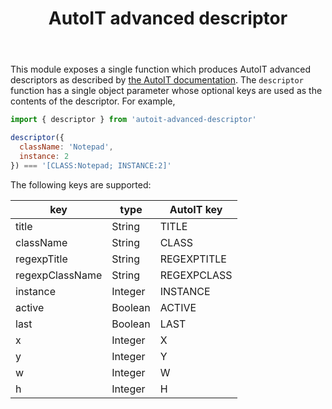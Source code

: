 #+TITLE: AutoIT advanced descriptor

This module exposes a single function which produces AutoIT advanced
descriptors as described by [[https://www.autoitscript.com/autoit3/docs/intro/windowsadvanced.htm][the AutoIT documentation]]. The ~descriptor~
function has a single object parameter whose optional keys are used as
the contents of the descriptor. For example,

#+BEGIN_SRC javascript
import { descriptor } from 'autoit-advanced-descriptor'

descriptor({
  className: 'Notepad',
  instance: 2
}) === '[CLASS:Notepad; INSTANCE:2]'
#+END_SRC

The following keys are supported:

| key             | type    | AutoIT key  |
|-----------------+---------+-------------|
| title           | String  | TITLE       |
| className       | String  | CLASS       |
| regexpTitle     | String  | REGEXPTITLE |
| regexpClassName | String  | REGEXPCLASS |
| instance        | Integer | INSTANCE    |
| active          | Boolean | ACTIVE      |
| last            | Boolean | LAST        |
| x               | Integer | X           |
| y               | Integer | Y           |
| w               | Integer | W           |
| h               | Integer | H           |
